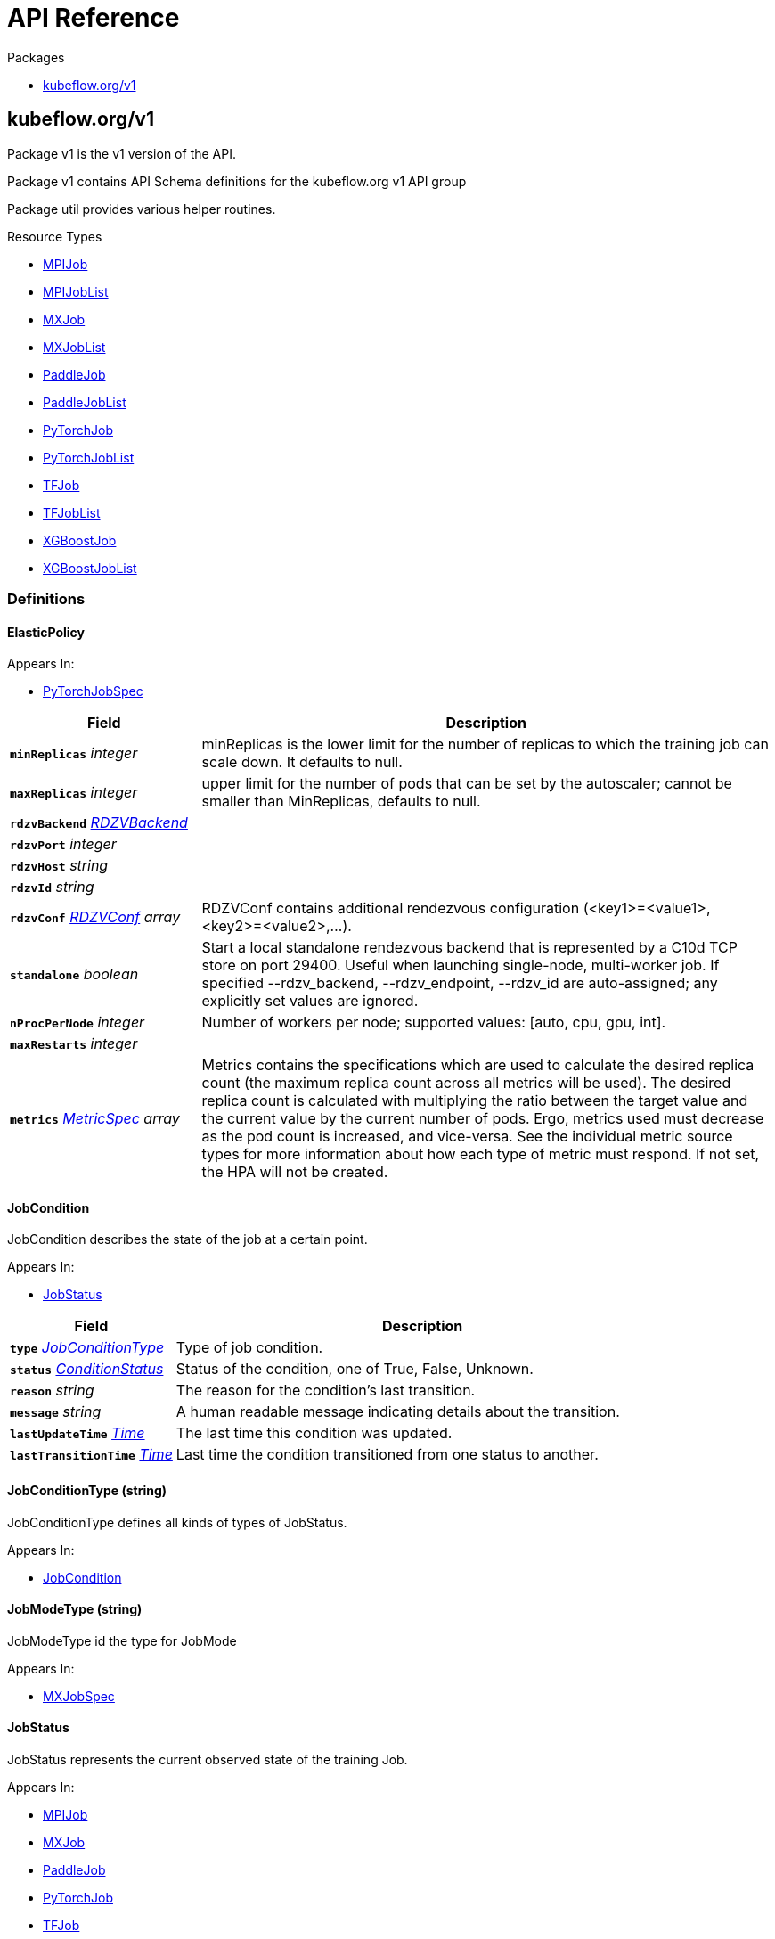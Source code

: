 // Generated documentation. Please do not edit.
:anchor_prefix: k8s-api

[id="{p}-api-reference"]
= API Reference

.Packages
- xref:{anchor_prefix}-kubeflow-org-v1[$$kubeflow.org/v1$$]


[id="{anchor_prefix}-kubeflow-org-v1"]
== kubeflow.org/v1

Package v1 is the v1 version of the API.

Package v1 contains API Schema definitions for the kubeflow.org v1 API group

Package util provides various helper routines.

.Resource Types
- xref:{anchor_prefix}-github-com-kubeflow-training-operator-pkg-apis-kubeflow-org-v1-mpijob[$$MPIJob$$]
- xref:{anchor_prefix}-github-com-kubeflow-training-operator-pkg-apis-kubeflow-org-v1-mpijoblist[$$MPIJobList$$]
- xref:{anchor_prefix}-github-com-kubeflow-training-operator-pkg-apis-kubeflow-org-v1-mxjob[$$MXJob$$]
- xref:{anchor_prefix}-github-com-kubeflow-training-operator-pkg-apis-kubeflow-org-v1-mxjoblist[$$MXJobList$$]
- xref:{anchor_prefix}-github-com-kubeflow-training-operator-pkg-apis-kubeflow-org-v1-paddlejob[$$PaddleJob$$]
- xref:{anchor_prefix}-github-com-kubeflow-training-operator-pkg-apis-kubeflow-org-v1-paddlejoblist[$$PaddleJobList$$]
- xref:{anchor_prefix}-github-com-kubeflow-training-operator-pkg-apis-kubeflow-org-v1-pytorchjob[$$PyTorchJob$$]
- xref:{anchor_prefix}-github-com-kubeflow-training-operator-pkg-apis-kubeflow-org-v1-pytorchjoblist[$$PyTorchJobList$$]
- xref:{anchor_prefix}-github-com-kubeflow-training-operator-pkg-apis-kubeflow-org-v1-tfjob[$$TFJob$$]
- xref:{anchor_prefix}-github-com-kubeflow-training-operator-pkg-apis-kubeflow-org-v1-tfjoblist[$$TFJobList$$]
- xref:{anchor_prefix}-github-com-kubeflow-training-operator-pkg-apis-kubeflow-org-v1-xgboostjob[$$XGBoostJob$$]
- xref:{anchor_prefix}-github-com-kubeflow-training-operator-pkg-apis-kubeflow-org-v1-xgboostjoblist[$$XGBoostJobList$$]


=== Definitions

[id="{anchor_prefix}-github-com-kubeflow-training-operator-pkg-apis-kubeflow-org-v1-elasticpolicy"]
==== ElasticPolicy 



.Appears In:
****
- xref:{anchor_prefix}-github-com-kubeflow-training-operator-pkg-apis-kubeflow-org-v1-pytorchjobspec[$$PyTorchJobSpec$$]
****

[cols="25a,75a", options="header"]
|===
| Field | Description
| *`minReplicas`* __integer__ | minReplicas is the lower limit for the number of replicas to which the training job can scale down.  It defaults to null.
| *`maxReplicas`* __integer__ | upper limit for the number of pods that can be set by the autoscaler; cannot be smaller than MinReplicas, defaults to null.
| *`rdzvBackend`* __xref:{anchor_prefix}-github-com-kubeflow-training-operator-pkg-apis-kubeflow-org-v1-rdzvbackend[$$RDZVBackend$$]__ | 
| *`rdzvPort`* __integer__ | 
| *`rdzvHost`* __string__ | 
| *`rdzvId`* __string__ | 
| *`rdzvConf`* __xref:{anchor_prefix}-github-com-kubeflow-training-operator-pkg-apis-kubeflow-org-v1-rdzvconf[$$RDZVConf$$] array__ | RDZVConf contains additional rendezvous configuration (<key1>=<value1>,<key2>=<value2>,...).
| *`standalone`* __boolean__ | Start a local standalone rendezvous backend that is represented by a C10d TCP store on port 29400. Useful when launching single-node, multi-worker job. If specified --rdzv_backend, --rdzv_endpoint, --rdzv_id are auto-assigned; any explicitly set values are ignored.
| *`nProcPerNode`* __integer__ | Number of workers per node; supported values: [auto, cpu, gpu, int].
| *`maxRestarts`* __integer__ | 
| *`metrics`* __link:https://kubernetes.io/docs/reference/generated/kubernetes-api/v1.22/#metricspec-v2-autoscaling[$$MetricSpec$$] array__ | Metrics contains the specifications which are used to calculate the desired replica count (the maximum replica count across all metrics will be used).  The desired replica count is calculated with multiplying the ratio between the target value and the current value by the current number of pods. Ergo, metrics used must decrease as the pod count is increased, and vice-versa.  See the individual metric source types for more information about how each type of metric must respond. If not set, the HPA will not be created.
|===


[id="{anchor_prefix}-github-com-kubeflow-training-operator-pkg-apis-kubeflow-org-v1-jobcondition"]
==== JobCondition 

JobCondition describes the state of the job at a certain point.

.Appears In:
****
- xref:{anchor_prefix}-github-com-kubeflow-training-operator-pkg-apis-kubeflow-org-v1-jobstatus[$$JobStatus$$]
****

[cols="25a,75a", options="header"]
|===
| Field | Description
| *`type`* __xref:{anchor_prefix}-github-com-kubeflow-training-operator-pkg-apis-kubeflow-org-v1-jobconditiontype[$$JobConditionType$$]__ | Type of job condition.
| *`status`* __link:https://kubernetes.io/docs/reference/generated/kubernetes-api/v1.22/#conditionstatus-v1-core[$$ConditionStatus$$]__ | Status of the condition, one of True, False, Unknown.
| *`reason`* __string__ | The reason for the condition's last transition.
| *`message`* __string__ | A human readable message indicating details about the transition.
| *`lastUpdateTime`* __link:https://kubernetes.io/docs/reference/generated/kubernetes-api/v1.22/#time-v1-meta[$$Time$$]__ | The last time this condition was updated.
| *`lastTransitionTime`* __link:https://kubernetes.io/docs/reference/generated/kubernetes-api/v1.22/#time-v1-meta[$$Time$$]__ | Last time the condition transitioned from one status to another.
|===


[id="{anchor_prefix}-github-com-kubeflow-training-operator-pkg-apis-kubeflow-org-v1-jobconditiontype"]
==== JobConditionType (string) 

JobConditionType defines all kinds of types of JobStatus.

.Appears In:
****
- xref:{anchor_prefix}-github-com-kubeflow-training-operator-pkg-apis-kubeflow-org-v1-jobcondition[$$JobCondition$$]
****



[id="{anchor_prefix}-github-com-kubeflow-training-operator-pkg-apis-kubeflow-org-v1-jobmodetype"]
==== JobModeType (string) 

JobModeType id the type for JobMode

.Appears In:
****
- xref:{anchor_prefix}-github-com-kubeflow-training-operator-pkg-apis-kubeflow-org-v1-mxjobspec[$$MXJobSpec$$]
****



[id="{anchor_prefix}-github-com-kubeflow-training-operator-pkg-apis-kubeflow-org-v1-jobstatus"]
==== JobStatus 

JobStatus represents the current observed state of the training Job.

.Appears In:
****
- xref:{anchor_prefix}-github-com-kubeflow-training-operator-pkg-apis-kubeflow-org-v1-mpijob[$$MPIJob$$]
- xref:{anchor_prefix}-github-com-kubeflow-training-operator-pkg-apis-kubeflow-org-v1-mxjob[$$MXJob$$]
- xref:{anchor_prefix}-github-com-kubeflow-training-operator-pkg-apis-kubeflow-org-v1-paddlejob[$$PaddleJob$$]
- xref:{anchor_prefix}-github-com-kubeflow-training-operator-pkg-apis-kubeflow-org-v1-pytorchjob[$$PyTorchJob$$]
- xref:{anchor_prefix}-github-com-kubeflow-training-operator-pkg-apis-kubeflow-org-v1-tfjob[$$TFJob$$]
- xref:{anchor_prefix}-github-com-kubeflow-training-operator-pkg-apis-kubeflow-org-v1-xgboostjob[$$XGBoostJob$$]
****

[cols="25a,75a", options="header"]
|===
| Field | Description
| *`conditions`* __xref:{anchor_prefix}-github-com-kubeflow-training-operator-pkg-apis-kubeflow-org-v1-jobcondition[$$JobCondition$$] array__ | Conditions is an array of current observed job conditions.
| *`replicaStatuses`* __object (keys:xref:{anchor_prefix}-github-com-kubeflow-training-operator-pkg-apis-kubeflow-org-v1-replicatype[$$ReplicaType$$], values:xref:{anchor_prefix}-github-com-kubeflow-training-operator-pkg-apis-kubeflow-org-v1-replicastatus[$$ReplicaStatus$$])__ | ReplicaStatuses is map of ReplicaType and ReplicaStatus, specifies the status of each replica.
| *`startTime`* __link:https://kubernetes.io/docs/reference/generated/kubernetes-api/v1.22/#time-v1-meta[$$Time$$]__ | Represents time when the job was acknowledged by the job controller. It is not guaranteed to be set in happens-before order across separate operations. It is represented in RFC3339 form and is in UTC.
| *`completionTime`* __link:https://kubernetes.io/docs/reference/generated/kubernetes-api/v1.22/#time-v1-meta[$$Time$$]__ | Represents time when the job was completed. It is not guaranteed to be set in happens-before order across separate operations. It is represented in RFC3339 form and is in UTC.
| *`lastReconcileTime`* __link:https://kubernetes.io/docs/reference/generated/kubernetes-api/v1.22/#time-v1-meta[$$Time$$]__ | Represents last time when the job was reconciled. It is not guaranteed to be set in happens-before order across separate operations. It is represented in RFC3339 form and is in UTC.
|===


[id="{anchor_prefix}-github-com-kubeflow-training-operator-pkg-apis-kubeflow-org-v1-mpijob"]
==== MPIJob 



.Appears In:
****
- xref:{anchor_prefix}-github-com-kubeflow-training-operator-pkg-apis-kubeflow-org-v1-mpijoblist[$$MPIJobList$$]
****

[cols="25a,75a", options="header"]
|===
| Field | Description
| *`apiVersion`* __string__ | `kubeflow.org/v1`
| *`kind`* __string__ | `MPIJob`
| *`TypeMeta`* __link:https://kubernetes.io/docs/reference/generated/kubernetes-api/v1.22/#typemeta-v1-meta[$$TypeMeta$$]__ | 
| *`metadata`* __link:https://kubernetes.io/docs/reference/generated/kubernetes-api/v1.22/#objectmeta-v1-meta[$$ObjectMeta$$]__ | Refer to Kubernetes API documentation for fields of `metadata`.

| *`spec`* __xref:{anchor_prefix}-github-com-kubeflow-training-operator-pkg-apis-kubeflow-org-v1-mpijobspec[$$MPIJobSpec$$]__ | 
| *`status`* __xref:{anchor_prefix}-github-com-kubeflow-training-operator-pkg-apis-kubeflow-org-v1-jobstatus[$$JobStatus$$]__ | 
|===


[id="{anchor_prefix}-github-com-kubeflow-training-operator-pkg-apis-kubeflow-org-v1-mpijoblist"]
==== MPIJobList 





[cols="25a,75a", options="header"]
|===
| Field | Description
| *`apiVersion`* __string__ | `kubeflow.org/v1`
| *`kind`* __string__ | `MPIJobList`
| *`TypeMeta`* __link:https://kubernetes.io/docs/reference/generated/kubernetes-api/v1.22/#typemeta-v1-meta[$$TypeMeta$$]__ | 
| *`metadata`* __link:https://kubernetes.io/docs/reference/generated/kubernetes-api/v1.22/#listmeta-v1-meta[$$ListMeta$$]__ | Refer to Kubernetes API documentation for fields of `metadata`.

| *`items`* __xref:{anchor_prefix}-github-com-kubeflow-training-operator-pkg-apis-kubeflow-org-v1-mpijob[$$MPIJob$$] array__ | 
|===


[id="{anchor_prefix}-github-com-kubeflow-training-operator-pkg-apis-kubeflow-org-v1-mpijobspec"]
==== MPIJobSpec 



.Appears In:
****
- xref:{anchor_prefix}-github-com-kubeflow-training-operator-pkg-apis-kubeflow-org-v1-mpijob[$$MPIJob$$]
****

[cols="25a,75a", options="header"]
|===
| Field | Description
| *`slotsPerWorker`* __integer__ | Specifies the number of slots per worker used in hostfile. Defaults to 1.
| *`cleanPodPolicy`* __CleanPodPolicy__ | CleanPodPolicy defines the policy that whether to kill pods after the job completes. Defaults to None.
| *`mpiReplicaSpecs`* __object (keys:xref:{anchor_prefix}-github-com-kubeflow-training-operator-pkg-apis-kubeflow-org-v1-replicatype[$$ReplicaType$$], values:xref:{anchor_prefix}-github-com-kubeflow-training-operator-pkg-apis-kubeflow-org-v1-replicaspec[$$ReplicaSpec$$])__ | `MPIReplicaSpecs` contains maps from `MPIReplicaType` to `ReplicaSpec` that specify the MPI replicas to run.
| *`mainContainer`* __string__ | MainContainer specifies name of the main container which executes the MPI code.
| *`runPolicy`* __xref:{anchor_prefix}-github-com-kubeflow-training-operator-pkg-apis-kubeflow-org-v1-runpolicy[$$RunPolicy$$]__ | `RunPolicy` encapsulates various runtime policies of the distributed training job, for example how to clean up resources and how long the job can stay active.
|===


[id="{anchor_prefix}-github-com-kubeflow-training-operator-pkg-apis-kubeflow-org-v1-mxjob"]
==== MXJob 

MXJob is the Schema for the mxjobs API

.Appears In:
****
- xref:{anchor_prefix}-github-com-kubeflow-training-operator-pkg-apis-kubeflow-org-v1-mxjoblist[$$MXJobList$$]
****

[cols="25a,75a", options="header"]
|===
| Field | Description
| *`apiVersion`* __string__ | `kubeflow.org/v1`
| *`kind`* __string__ | `MXJob`
| *`TypeMeta`* __link:https://kubernetes.io/docs/reference/generated/kubernetes-api/v1.22/#typemeta-v1-meta[$$TypeMeta$$]__ | 
| *`metadata`* __link:https://kubernetes.io/docs/reference/generated/kubernetes-api/v1.22/#objectmeta-v1-meta[$$ObjectMeta$$]__ | Refer to Kubernetes API documentation for fields of `metadata`.

| *`spec`* __xref:{anchor_prefix}-github-com-kubeflow-training-operator-pkg-apis-kubeflow-org-v1-mxjobspec[$$MXJobSpec$$]__ | 
| *`status`* __xref:{anchor_prefix}-github-com-kubeflow-training-operator-pkg-apis-kubeflow-org-v1-jobstatus[$$JobStatus$$]__ | 
|===


[id="{anchor_prefix}-github-com-kubeflow-training-operator-pkg-apis-kubeflow-org-v1-mxjoblist"]
==== MXJobList 

MXJobList contains a list of MXJob



[cols="25a,75a", options="header"]
|===
| Field | Description
| *`apiVersion`* __string__ | `kubeflow.org/v1`
| *`kind`* __string__ | `MXJobList`
| *`TypeMeta`* __link:https://kubernetes.io/docs/reference/generated/kubernetes-api/v1.22/#typemeta-v1-meta[$$TypeMeta$$]__ | 
| *`metadata`* __link:https://kubernetes.io/docs/reference/generated/kubernetes-api/v1.22/#listmeta-v1-meta[$$ListMeta$$]__ | Refer to Kubernetes API documentation for fields of `metadata`.

| *`items`* __xref:{anchor_prefix}-github-com-kubeflow-training-operator-pkg-apis-kubeflow-org-v1-mxjob[$$MXJob$$] array__ | 
|===


[id="{anchor_prefix}-github-com-kubeflow-training-operator-pkg-apis-kubeflow-org-v1-mxjobspec"]
==== MXJobSpec 

MXJobSpec defines the desired state of MXJob

.Appears In:
****
- xref:{anchor_prefix}-github-com-kubeflow-training-operator-pkg-apis-kubeflow-org-v1-mxjob[$$MXJob$$]
****

[cols="25a,75a", options="header"]
|===
| Field | Description
| *`runPolicy`* __xref:{anchor_prefix}-github-com-kubeflow-training-operator-pkg-apis-kubeflow-org-v1-runpolicy[$$RunPolicy$$]__ | RunPolicy encapsulates various runtime policies of the distributed training job, for example how to clean up resources and how long the job can stay active.
| *`jobMode`* __xref:{anchor_prefix}-github-com-kubeflow-training-operator-pkg-apis-kubeflow-org-v1-jobmodetype[$$JobModeType$$]__ | JobMode specify the kind of MXjob to do. Different mode may have different MXReplicaSpecs request
| *`mxReplicaSpecs`* __object (keys:xref:{anchor_prefix}-github-com-kubeflow-training-operator-pkg-apis-kubeflow-org-v1-replicatype[$$ReplicaType$$], values:xref:{anchor_prefix}-github-com-kubeflow-training-operator-pkg-apis-kubeflow-org-v1-replicaspec[$$ReplicaSpec$$])__ | MXReplicaSpecs is map of ReplicaType and ReplicaSpec specifies the MX replicas to run. For example,   {     "Scheduler": ReplicaSpec,     "Server": ReplicaSpec,     "Worker": ReplicaSpec,   }
|===




[id="{anchor_prefix}-github-com-kubeflow-training-operator-pkg-apis-kubeflow-org-v1-paddleelasticpolicy"]
==== PaddleElasticPolicy 



.Appears In:
****
- xref:{anchor_prefix}-github-com-kubeflow-training-operator-pkg-apis-kubeflow-org-v1-paddlejobspec[$$PaddleJobSpec$$]
****

[cols="25a,75a", options="header"]
|===
| Field | Description
| *`minReplicas`* __integer__ | minReplicas is the lower limit for the number of replicas to which the training job can scale down.  It defaults to null.
| *`maxReplicas`* __integer__ | upper limit for the number of pods that can be set by the autoscaler; cannot be smaller than MinReplicas, defaults to null.
| *`maxRestarts`* __integer__ | MaxRestarts is the limit for restart times of pods in elastic mode.
| *`metrics`* __link:https://kubernetes.io/docs/reference/generated/kubernetes-api/v1.22/#metricspec-v2-autoscaling[$$MetricSpec$$] array__ | Metrics contains the specifications which are used to calculate the desired replica count (the maximum replica count across all metrics will be used).  The desired replica count is calculated with multiplying the ratio between the target value and the current value by the current number of pods. Ergo, metrics used must decrease as the pod count is increased, and vice-versa.  See the individual metric source types for more information about how each type of metric must respond. If not set, the HPA will not be created.
|===


[id="{anchor_prefix}-github-com-kubeflow-training-operator-pkg-apis-kubeflow-org-v1-paddlejob"]
==== PaddleJob 

PaddleJob Represents a PaddleJob resource.

.Appears In:
****
- xref:{anchor_prefix}-github-com-kubeflow-training-operator-pkg-apis-kubeflow-org-v1-paddlejoblist[$$PaddleJobList$$]
****

[cols="25a,75a", options="header"]
|===
| Field | Description
| *`apiVersion`* __string__ | `kubeflow.org/v1`
| *`kind`* __string__ | `PaddleJob`
| *`TypeMeta`* __link:https://kubernetes.io/docs/reference/generated/kubernetes-api/v1.22/#typemeta-v1-meta[$$TypeMeta$$]__ | Standard Kubernetes type metadata.
| *`metadata`* __link:https://kubernetes.io/docs/reference/generated/kubernetes-api/v1.22/#objectmeta-v1-meta[$$ObjectMeta$$]__ | Refer to Kubernetes API documentation for fields of `metadata`.

| *`spec`* __xref:{anchor_prefix}-github-com-kubeflow-training-operator-pkg-apis-kubeflow-org-v1-paddlejobspec[$$PaddleJobSpec$$]__ | Specification of the desired state of the PaddleJob.
| *`status`* __xref:{anchor_prefix}-github-com-kubeflow-training-operator-pkg-apis-kubeflow-org-v1-jobstatus[$$JobStatus$$]__ | Most recently observed status of the PaddleJob. Read-only (modified by the system).
|===


[id="{anchor_prefix}-github-com-kubeflow-training-operator-pkg-apis-kubeflow-org-v1-paddlejoblist"]
==== PaddleJobList 

PaddleJobList is a list of PaddleJobs.



[cols="25a,75a", options="header"]
|===
| Field | Description
| *`apiVersion`* __string__ | `kubeflow.org/v1`
| *`kind`* __string__ | `PaddleJobList`
| *`TypeMeta`* __link:https://kubernetes.io/docs/reference/generated/kubernetes-api/v1.22/#typemeta-v1-meta[$$TypeMeta$$]__ | Standard type metadata.
| *`metadata`* __link:https://kubernetes.io/docs/reference/generated/kubernetes-api/v1.22/#listmeta-v1-meta[$$ListMeta$$]__ | Refer to Kubernetes API documentation for fields of `metadata`.

| *`items`* __xref:{anchor_prefix}-github-com-kubeflow-training-operator-pkg-apis-kubeflow-org-v1-paddlejob[$$PaddleJob$$] array__ | List of PaddleJobs.
|===


[id="{anchor_prefix}-github-com-kubeflow-training-operator-pkg-apis-kubeflow-org-v1-paddlejobspec"]
==== PaddleJobSpec 

PaddleJobSpec is a desired state description of the PaddleJob.

.Appears In:
****
- xref:{anchor_prefix}-github-com-kubeflow-training-operator-pkg-apis-kubeflow-org-v1-paddlejob[$$PaddleJob$$]
****

[cols="25a,75a", options="header"]
|===
| Field | Description
| *`runPolicy`* __xref:{anchor_prefix}-github-com-kubeflow-training-operator-pkg-apis-kubeflow-org-v1-runpolicy[$$RunPolicy$$]__ | RunPolicy encapsulates various runtime policies of the distributed training job, for example how to clean up resources and how long the job can stay active.
| *`elasticPolicy`* __xref:{anchor_prefix}-github-com-kubeflow-training-operator-pkg-apis-kubeflow-org-v1-paddleelasticpolicy[$$PaddleElasticPolicy$$]__ | ElasticPolicy holds the elastic policy for paddle job.
| *`paddleReplicaSpecs`* __object (keys:xref:{anchor_prefix}-github-com-kubeflow-training-operator-pkg-apis-kubeflow-org-v1-replicatype[$$ReplicaType$$], values:xref:{anchor_prefix}-github-com-kubeflow-training-operator-pkg-apis-kubeflow-org-v1-replicaspec[$$ReplicaSpec$$])__ | A map of PaddleReplicaType (type) to ReplicaSpec (value). Specifies the Paddle cluster configuration. For example,   {     "Master": PaddleReplicaSpec,     "Worker": PaddleReplicaSpec,   }
|===


[id="{anchor_prefix}-github-com-kubeflow-training-operator-pkg-apis-kubeflow-org-v1-pytorchjob"]
==== PyTorchJob 

PyTorchJob Represents a PyTorchJob resource.

.Appears In:
****
- xref:{anchor_prefix}-github-com-kubeflow-training-operator-pkg-apis-kubeflow-org-v1-pytorchjoblist[$$PyTorchJobList$$]
****

[cols="25a,75a", options="header"]
|===
| Field | Description
| *`apiVersion`* __string__ | `kubeflow.org/v1`
| *`kind`* __string__ | `PyTorchJob`
| *`TypeMeta`* __link:https://kubernetes.io/docs/reference/generated/kubernetes-api/v1.22/#typemeta-v1-meta[$$TypeMeta$$]__ | Standard Kubernetes type metadata.
| *`metadata`* __link:https://kubernetes.io/docs/reference/generated/kubernetes-api/v1.22/#objectmeta-v1-meta[$$ObjectMeta$$]__ | Refer to Kubernetes API documentation for fields of `metadata`.

| *`spec`* __xref:{anchor_prefix}-github-com-kubeflow-training-operator-pkg-apis-kubeflow-org-v1-pytorchjobspec[$$PyTorchJobSpec$$]__ | Specification of the desired state of the PyTorchJob.
| *`status`* __xref:{anchor_prefix}-github-com-kubeflow-training-operator-pkg-apis-kubeflow-org-v1-jobstatus[$$JobStatus$$]__ | Most recently observed status of the PyTorchJob. Read-only (modified by the system).
|===


[id="{anchor_prefix}-github-com-kubeflow-training-operator-pkg-apis-kubeflow-org-v1-pytorchjoblist"]
==== PyTorchJobList 

PyTorchJobList is a list of PyTorchJobs.



[cols="25a,75a", options="header"]
|===
| Field | Description
| *`apiVersion`* __string__ | `kubeflow.org/v1`
| *`kind`* __string__ | `PyTorchJobList`
| *`TypeMeta`* __link:https://kubernetes.io/docs/reference/generated/kubernetes-api/v1.22/#typemeta-v1-meta[$$TypeMeta$$]__ | Standard type metadata.
| *`metadata`* __link:https://kubernetes.io/docs/reference/generated/kubernetes-api/v1.22/#listmeta-v1-meta[$$ListMeta$$]__ | Refer to Kubernetes API documentation for fields of `metadata`.

| *`items`* __xref:{anchor_prefix}-github-com-kubeflow-training-operator-pkg-apis-kubeflow-org-v1-pytorchjob[$$PyTorchJob$$] array__ | List of PyTorchJobs.
|===


[id="{anchor_prefix}-github-com-kubeflow-training-operator-pkg-apis-kubeflow-org-v1-pytorchjobspec"]
==== PyTorchJobSpec 

PyTorchJobSpec is a desired state description of the PyTorchJob.

.Appears In:
****
- xref:{anchor_prefix}-github-com-kubeflow-training-operator-pkg-apis-kubeflow-org-v1-pytorchjob[$$PyTorchJob$$]
****

[cols="25a,75a", options="header"]
|===
| Field | Description
| *`runPolicy`* __xref:{anchor_prefix}-github-com-kubeflow-training-operator-pkg-apis-kubeflow-org-v1-runpolicy[$$RunPolicy$$]__ | RunPolicy encapsulates various runtime policies of the distributed training job, for example how to clean up resources and how long the job can stay active.
| *`elasticPolicy`* __xref:{anchor_prefix}-github-com-kubeflow-training-operator-pkg-apis-kubeflow-org-v1-elasticpolicy[$$ElasticPolicy$$]__ | 
| *`pytorchReplicaSpecs`* __object (keys:xref:{anchor_prefix}-github-com-kubeflow-training-operator-pkg-apis-kubeflow-org-v1-replicatype[$$ReplicaType$$], values:xref:{anchor_prefix}-github-com-kubeflow-training-operator-pkg-apis-kubeflow-org-v1-replicaspec[$$ReplicaSpec$$])__ | A map of PyTorchReplicaType (type) to ReplicaSpec (value). Specifies the PyTorch cluster configuration. For example,   {     "Master": PyTorchReplicaSpec,     "Worker": PyTorchReplicaSpec,   }
|===


[id="{anchor_prefix}-github-com-kubeflow-training-operator-pkg-apis-kubeflow-org-v1-rdzvbackend"]
==== RDZVBackend (string) 



.Appears In:
****
- xref:{anchor_prefix}-github-com-kubeflow-training-operator-pkg-apis-kubeflow-org-v1-elasticpolicy[$$ElasticPolicy$$]
****



[id="{anchor_prefix}-github-com-kubeflow-training-operator-pkg-apis-kubeflow-org-v1-rdzvconf"]
==== RDZVConf 



.Appears In:
****
- xref:{anchor_prefix}-github-com-kubeflow-training-operator-pkg-apis-kubeflow-org-v1-elasticpolicy[$$ElasticPolicy$$]
****

[cols="25a,75a", options="header"]
|===
| Field | Description
| *`key`* __string__ | 
| *`value`* __string__ | 
|===


[id="{anchor_prefix}-github-com-kubeflow-training-operator-pkg-apis-kubeflow-org-v1-replicaspec"]
==== ReplicaSpec 

ReplicaSpec is a description of the replica

.Appears In:
****
- xref:{anchor_prefix}-github-com-kubeflow-training-operator-pkg-apis-kubeflow-org-v1-mpijobspec[$$MPIJobSpec$$]
- xref:{anchor_prefix}-github-com-kubeflow-training-operator-pkg-apis-kubeflow-org-v1-mxjobspec[$$MXJobSpec$$]
- xref:{anchor_prefix}-github-com-kubeflow-training-operator-pkg-apis-kubeflow-org-v1-paddlejobspec[$$PaddleJobSpec$$]
- xref:{anchor_prefix}-github-com-kubeflow-training-operator-pkg-apis-kubeflow-org-v1-pytorchjobspec[$$PyTorchJobSpec$$]
- xref:{anchor_prefix}-github-com-kubeflow-training-operator-pkg-apis-kubeflow-org-v1-tfjobspec[$$TFJobSpec$$]
- xref:{anchor_prefix}-github-com-kubeflow-training-operator-pkg-apis-kubeflow-org-v1-xgboostjobspec[$$XGBoostJobSpec$$]
****

[cols="25a,75a", options="header"]
|===
| Field | Description
| *`replicas`* __integer__ | Replicas is the desired number of replicas of the given template. If unspecified, defaults to 1.
| *`template`* __link:https://kubernetes.io/docs/reference/generated/kubernetes-api/v1.22/#podtemplatespec-v1-core[$$PodTemplateSpec$$]__ | Template is the object that describes the pod that will be created for this replica. RestartPolicy in PodTemplateSpec will be overide by RestartPolicy in ReplicaSpec
| *`restartPolicy`* __xref:{anchor_prefix}-github-com-kubeflow-training-operator-pkg-apis-kubeflow-org-v1-restartpolicy[$$RestartPolicy$$]__ | Restart policy for all replicas within the job. One of Always, OnFailure, Never and ExitCode. Default to Never.
|===


[id="{anchor_prefix}-github-com-kubeflow-training-operator-pkg-apis-kubeflow-org-v1-replicastatus"]
==== ReplicaStatus 

ReplicaStatus represents the current observed state of the replica.

.Appears In:
****
- xref:{anchor_prefix}-github-com-kubeflow-training-operator-pkg-apis-kubeflow-org-v1-jobstatus[$$JobStatus$$]
****

[cols="25a,75a", options="header"]
|===
| Field | Description
| *`active`* __integer__ | The number of actively running pods.
| *`succeeded`* __integer__ | The number of pods which reached phase Succeeded.
| *`failed`* __integer__ | The number of pods which reached phase Failed.
| *`labelSelector`* __link:https://kubernetes.io/docs/reference/generated/kubernetes-api/v1.22/#labelselector-v1-meta[$$LabelSelector$$]__ | Deprecated: Use Selector instead
| *`selector`* __string__ | A Selector is a label query over a set of resources. The result of matchLabels and matchExpressions are ANDed. An empty Selector matches all objects. A null Selector matches no objects.
|===


[id="{anchor_prefix}-github-com-kubeflow-training-operator-pkg-apis-kubeflow-org-v1-replicatype"]
==== ReplicaType (string) 

ReplicaType represents the type of the replica. Each operator needs to define its own set of ReplicaTypes.

.Appears In:
****
- xref:{anchor_prefix}-github-com-kubeflow-training-operator-pkg-apis-kubeflow-org-v1-jobstatus[$$JobStatus$$]
- xref:{anchor_prefix}-github-com-kubeflow-training-operator-pkg-apis-kubeflow-org-v1-mpijobspec[$$MPIJobSpec$$]
- xref:{anchor_prefix}-github-com-kubeflow-training-operator-pkg-apis-kubeflow-org-v1-mxjobspec[$$MXJobSpec$$]
- xref:{anchor_prefix}-github-com-kubeflow-training-operator-pkg-apis-kubeflow-org-v1-paddlejobspec[$$PaddleJobSpec$$]
- xref:{anchor_prefix}-github-com-kubeflow-training-operator-pkg-apis-kubeflow-org-v1-pytorchjobspec[$$PyTorchJobSpec$$]
- xref:{anchor_prefix}-github-com-kubeflow-training-operator-pkg-apis-kubeflow-org-v1-tfjobspec[$$TFJobSpec$$]
- xref:{anchor_prefix}-github-com-kubeflow-training-operator-pkg-apis-kubeflow-org-v1-xgboostjobspec[$$XGBoostJobSpec$$]
****



[id="{anchor_prefix}-github-com-kubeflow-training-operator-pkg-apis-kubeflow-org-v1-restartpolicy"]
==== RestartPolicy (string) 

RestartPolicy describes how the replicas should be restarted. Only one of the following restart policies may be specified. If none of the following policies is specified, the default one is RestartPolicyAlways.

.Appears In:
****
- xref:{anchor_prefix}-github-com-kubeflow-training-operator-pkg-apis-kubeflow-org-v1-replicaspec[$$ReplicaSpec$$]
****



[id="{anchor_prefix}-github-com-kubeflow-training-operator-pkg-apis-kubeflow-org-v1-runpolicy"]
==== RunPolicy 

RunPolicy encapsulates various runtime policies of the distributed training job, for example how to clean up resources and how long the job can stay active.

.Appears In:
****
- xref:{anchor_prefix}-github-com-kubeflow-training-operator-pkg-apis-kubeflow-org-v1-mpijobspec[$$MPIJobSpec$$]
- xref:{anchor_prefix}-github-com-kubeflow-training-operator-pkg-apis-kubeflow-org-v1-mxjobspec[$$MXJobSpec$$]
- xref:{anchor_prefix}-github-com-kubeflow-training-operator-pkg-apis-kubeflow-org-v1-paddlejobspec[$$PaddleJobSpec$$]
- xref:{anchor_prefix}-github-com-kubeflow-training-operator-pkg-apis-kubeflow-org-v1-pytorchjobspec[$$PyTorchJobSpec$$]
- xref:{anchor_prefix}-github-com-kubeflow-training-operator-pkg-apis-kubeflow-org-v1-tfjobspec[$$TFJobSpec$$]
- xref:{anchor_prefix}-github-com-kubeflow-training-operator-pkg-apis-kubeflow-org-v1-xgboostjobspec[$$XGBoostJobSpec$$]
****

[cols="25a,75a", options="header"]
|===
| Field | Description
| *`cleanPodPolicy`* __CleanPodPolicy__ | CleanPodPolicy defines the policy to kill pods after the job completes. Default to None.
| *`ttlSecondsAfterFinished`* __integer__ | TTLSecondsAfterFinished is the TTL to clean up jobs. It may take extra ReconcilePeriod seconds for the cleanup, since reconcile gets called periodically. Default to infinite.
| *`activeDeadlineSeconds`* __integer__ | Specifies the duration in seconds relative to the startTime that the job may be active before the system tries to terminate it; value must be positive integer.
| *`backoffLimit`* __integer__ | Optional number of retries before marking this job failed.
| *`schedulingPolicy`* __xref:{anchor_prefix}-github-com-kubeflow-training-operator-pkg-apis-kubeflow-org-v1-schedulingpolicy[$$SchedulingPolicy$$]__ | SchedulingPolicy defines the policy related to scheduling, e.g. gang-scheduling
|===


[id="{anchor_prefix}-github-com-kubeflow-training-operator-pkg-apis-kubeflow-org-v1-schedulingpolicy"]
==== SchedulingPolicy 



.Appears In:
****
- xref:{anchor_prefix}-github-com-kubeflow-training-operator-pkg-apis-kubeflow-org-v1-runpolicy[$$RunPolicy$$]
****

[cols="25a,75a", options="header"]
|===
| Field | Description
| *`minAvailable`* __integer__ | 
| *`queue`* __string__ | 
| *`minResources`* __Quantity__ | 
| *`priorityClass`* __string__ | 
| *`scheduleTimeoutSeconds`* __integer__ | 
|===


[id="{anchor_prefix}-github-com-kubeflow-training-operator-pkg-apis-kubeflow-org-v1-successpolicy"]
==== SuccessPolicy (string) 

SuccessPolicy is the success policy.

.Appears In:
****
- xref:{anchor_prefix}-github-com-kubeflow-training-operator-pkg-apis-kubeflow-org-v1-tfjobspec[$$TFJobSpec$$]
****



[id="{anchor_prefix}-github-com-kubeflow-training-operator-pkg-apis-kubeflow-org-v1-tfjob"]
==== TFJob 

TFJob represents a TFJob resource.

.Appears In:
****
- xref:{anchor_prefix}-github-com-kubeflow-training-operator-pkg-apis-kubeflow-org-v1-tfjoblist[$$TFJobList$$]
****

[cols="25a,75a", options="header"]
|===
| Field | Description
| *`apiVersion`* __string__ | `kubeflow.org/v1`
| *`kind`* __string__ | `TFJob`
| *`TypeMeta`* __link:https://kubernetes.io/docs/reference/generated/kubernetes-api/v1.22/#typemeta-v1-meta[$$TypeMeta$$]__ | Standard Kubernetes type metadata.
| *`metadata`* __link:https://kubernetes.io/docs/reference/generated/kubernetes-api/v1.22/#objectmeta-v1-meta[$$ObjectMeta$$]__ | Refer to Kubernetes API documentation for fields of `metadata`.

| *`spec`* __xref:{anchor_prefix}-github-com-kubeflow-training-operator-pkg-apis-kubeflow-org-v1-tfjobspec[$$TFJobSpec$$]__ | Specification of the desired state of the TFJob.
| *`status`* __xref:{anchor_prefix}-github-com-kubeflow-training-operator-pkg-apis-kubeflow-org-v1-jobstatus[$$JobStatus$$]__ | Most recently observed status of the TFJob. Populated by the system. Read-only.
|===


[id="{anchor_prefix}-github-com-kubeflow-training-operator-pkg-apis-kubeflow-org-v1-tfjoblist"]
==== TFJobList 

TFJobList is a list of TFJobs.



[cols="25a,75a", options="header"]
|===
| Field | Description
| *`apiVersion`* __string__ | `kubeflow.org/v1`
| *`kind`* __string__ | `TFJobList`
| *`TypeMeta`* __link:https://kubernetes.io/docs/reference/generated/kubernetes-api/v1.22/#typemeta-v1-meta[$$TypeMeta$$]__ | Standard type metadata.
| *`metadata`* __link:https://kubernetes.io/docs/reference/generated/kubernetes-api/v1.22/#listmeta-v1-meta[$$ListMeta$$]__ | Refer to Kubernetes API documentation for fields of `metadata`.

| *`items`* __xref:{anchor_prefix}-github-com-kubeflow-training-operator-pkg-apis-kubeflow-org-v1-tfjob[$$TFJob$$] array__ | List of TFJobs.
|===


[id="{anchor_prefix}-github-com-kubeflow-training-operator-pkg-apis-kubeflow-org-v1-tfjobspec"]
==== TFJobSpec 

TFJobSpec is a desired state description of the TFJob.

.Appears In:
****
- xref:{anchor_prefix}-github-com-kubeflow-training-operator-pkg-apis-kubeflow-org-v1-tfjob[$$TFJob$$]
****

[cols="25a,75a", options="header"]
|===
| Field | Description
| *`runPolicy`* __xref:{anchor_prefix}-github-com-kubeflow-training-operator-pkg-apis-kubeflow-org-v1-runpolicy[$$RunPolicy$$]__ | RunPolicy encapsulates various runtime policies of the distributed training job, for example how to clean up resources and how long the job can stay active.
| *`successPolicy`* __xref:{anchor_prefix}-github-com-kubeflow-training-operator-pkg-apis-kubeflow-org-v1-successpolicy[$$SuccessPolicy$$]__ | SuccessPolicy defines the policy to mark the TFJob as succeeded. Default to "", using the default rules.
| *`tfReplicaSpecs`* __object (keys:xref:{anchor_prefix}-github-com-kubeflow-training-operator-pkg-apis-kubeflow-org-v1-replicatype[$$ReplicaType$$], values:xref:{anchor_prefix}-github-com-kubeflow-training-operator-pkg-apis-kubeflow-org-v1-replicaspec[$$ReplicaSpec$$])__ | A map of TFReplicaType (type) to ReplicaSpec (value). Specifies the TF cluster configuration. For example,   {     "PS": ReplicaSpec,     "Worker": ReplicaSpec,   }
| *`enableDynamicWorker`* __boolean__ | A switch to enable dynamic worker
|===


[id="{anchor_prefix}-github-com-kubeflow-training-operator-pkg-apis-kubeflow-org-v1-xgboostjob"]
==== XGBoostJob 

XGBoostJob is the Schema for the xgboostjobs API

.Appears In:
****
- xref:{anchor_prefix}-github-com-kubeflow-training-operator-pkg-apis-kubeflow-org-v1-xgboostjoblist[$$XGBoostJobList$$]
****

[cols="25a,75a", options="header"]
|===
| Field | Description
| *`apiVersion`* __string__ | `kubeflow.org/v1`
| *`kind`* __string__ | `XGBoostJob`
| *`TypeMeta`* __link:https://kubernetes.io/docs/reference/generated/kubernetes-api/v1.22/#typemeta-v1-meta[$$TypeMeta$$]__ | 
| *`metadata`* __link:https://kubernetes.io/docs/reference/generated/kubernetes-api/v1.22/#objectmeta-v1-meta[$$ObjectMeta$$]__ | Refer to Kubernetes API documentation for fields of `metadata`.

| *`spec`* __xref:{anchor_prefix}-github-com-kubeflow-training-operator-pkg-apis-kubeflow-org-v1-xgboostjobspec[$$XGBoostJobSpec$$]__ | 
| *`status`* __xref:{anchor_prefix}-github-com-kubeflow-training-operator-pkg-apis-kubeflow-org-v1-jobstatus[$$JobStatus$$]__ | 
|===


[id="{anchor_prefix}-github-com-kubeflow-training-operator-pkg-apis-kubeflow-org-v1-xgboostjoblist"]
==== XGBoostJobList 

XGBoostJobList contains a list of XGBoostJob



[cols="25a,75a", options="header"]
|===
| Field | Description
| *`apiVersion`* __string__ | `kubeflow.org/v1`
| *`kind`* __string__ | `XGBoostJobList`
| *`TypeMeta`* __link:https://kubernetes.io/docs/reference/generated/kubernetes-api/v1.22/#typemeta-v1-meta[$$TypeMeta$$]__ | 
| *`metadata`* __link:https://kubernetes.io/docs/reference/generated/kubernetes-api/v1.22/#listmeta-v1-meta[$$ListMeta$$]__ | Refer to Kubernetes API documentation for fields of `metadata`.

| *`items`* __xref:{anchor_prefix}-github-com-kubeflow-training-operator-pkg-apis-kubeflow-org-v1-xgboostjob[$$XGBoostJob$$] array__ | 
|===


[id="{anchor_prefix}-github-com-kubeflow-training-operator-pkg-apis-kubeflow-org-v1-xgboostjobspec"]
==== XGBoostJobSpec 

XGBoostJobSpec defines the desired state of XGBoostJob

.Appears In:
****
- xref:{anchor_prefix}-github-com-kubeflow-training-operator-pkg-apis-kubeflow-org-v1-xgboostjob[$$XGBoostJob$$]
****

[cols="25a,75a", options="header"]
|===
| Field | Description
| *`runPolicy`* __xref:{anchor_prefix}-github-com-kubeflow-training-operator-pkg-apis-kubeflow-org-v1-runpolicy[$$RunPolicy$$]__ | INSERT ADDITIONAL SPEC FIELDS - desired state of cluster Important: Run "make" to regenerate code after modifying this file
| *`xgbReplicaSpecs`* __object (keys:xref:{anchor_prefix}-github-com-kubeflow-training-operator-pkg-apis-kubeflow-org-v1-replicatype[$$ReplicaType$$], values:xref:{anchor_prefix}-github-com-kubeflow-training-operator-pkg-apis-kubeflow-org-v1-replicaspec[$$ReplicaSpec$$])__ | 
|===


